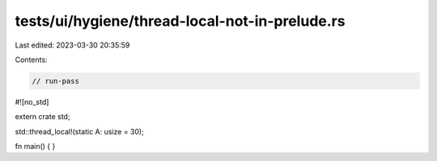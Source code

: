 tests/ui/hygiene/thread-local-not-in-prelude.rs
===============================================

Last edited: 2023-03-30 20:35:59

Contents:

.. code-block:: rs

    // run-pass
#![no_std]

extern crate std;

std::thread_local!(static A: usize = 30);

fn main() {
}


